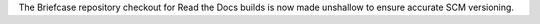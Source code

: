 The Briefcase repository checkout for Read the Docs builds is now made unshallow to ensure accurate SCM versioning.
